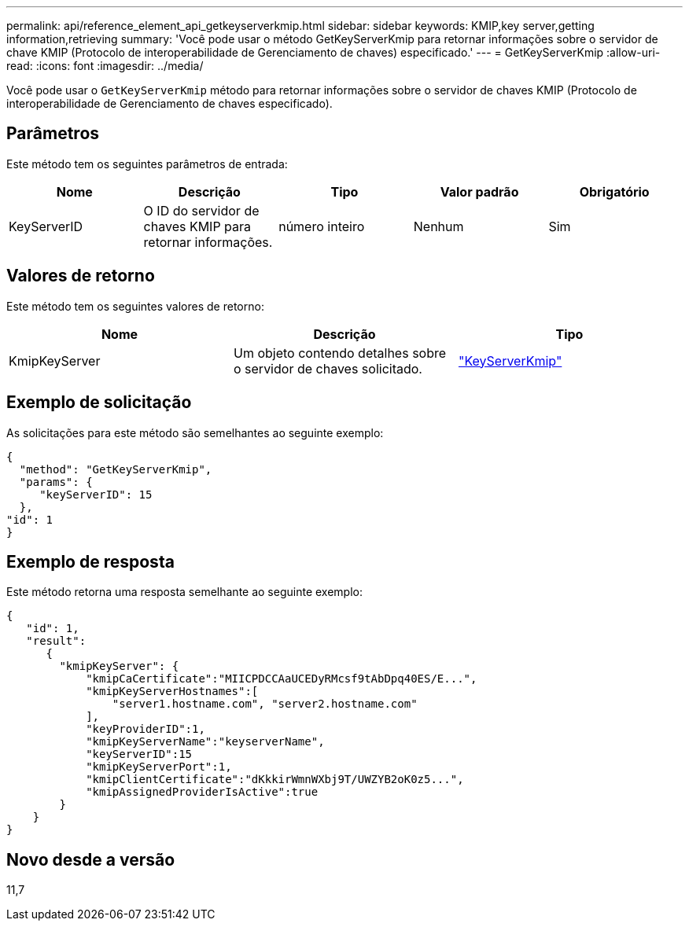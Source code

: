 ---
permalink: api/reference_element_api_getkeyserverkmip.html 
sidebar: sidebar 
keywords: KMIP,key server,getting information,retrieving 
summary: 'Você pode usar o método GetKeyServerKmip para retornar informações sobre o servidor de chave KMIP (Protocolo de interoperabilidade de Gerenciamento de chaves) especificado.' 
---
= GetKeyServerKmip
:allow-uri-read: 
:icons: font
:imagesdir: ../media/


[role="lead"]
Você pode usar o `GetKeyServerKmip` método para retornar informações sobre o servidor de chaves KMIP (Protocolo de interoperabilidade de Gerenciamento de chaves especificado).



== Parâmetros

Este método tem os seguintes parâmetros de entrada:

|===
| Nome | Descrição | Tipo | Valor padrão | Obrigatório 


 a| 
KeyServerID
 a| 
O ID do servidor de chaves KMIP para retornar informações.
 a| 
número inteiro
 a| 
Nenhum
 a| 
Sim

|===


== Valores de retorno

Este método tem os seguintes valores de retorno:

|===
| Nome | Descrição | Tipo 


 a| 
KmipKeyServer
 a| 
Um objeto contendo detalhes sobre o servidor de chaves solicitado.
 a| 
link:reference_element_api_keyserverkmip.html["KeyServerKmip"]

|===


== Exemplo de solicitação

As solicitações para este método são semelhantes ao seguinte exemplo:

[listing]
----
{
  "method": "GetKeyServerKmip",
  "params": {
     "keyServerID": 15
  },
"id": 1
}
----


== Exemplo de resposta

Este método retorna uma resposta semelhante ao seguinte exemplo:

[listing]
----
{
   "id": 1,
   "result":
      {
        "kmipKeyServer": {
            "kmipCaCertificate":"MIICPDCCAaUCEDyRMcsf9tAbDpq40ES/E...",
            "kmipKeyServerHostnames":[
                "server1.hostname.com", "server2.hostname.com"
            ],
            "keyProviderID":1,
            "kmipKeyServerName":"keyserverName",
            "keyServerID":15
            "kmipKeyServerPort":1,
            "kmipClientCertificate":"dKkkirWmnWXbj9T/UWZYB2oK0z5...",
            "kmipAssignedProviderIsActive":true
        }
    }
}
----


== Novo desde a versão

11,7
